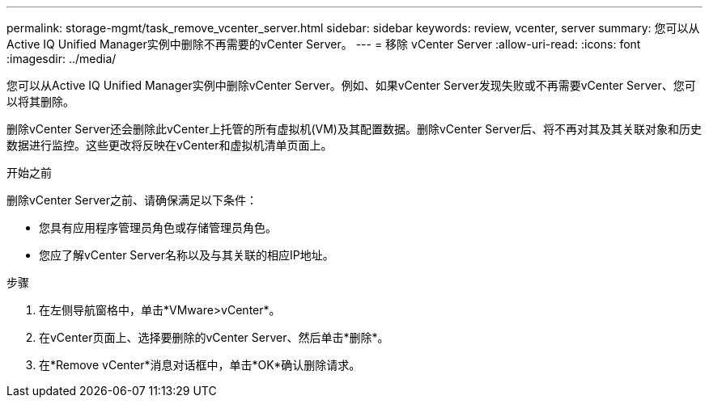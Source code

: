 ---
permalink: storage-mgmt/task_remove_vcenter_server.html 
sidebar: sidebar 
keywords: review, vcenter, server 
summary: 您可以从Active IQ Unified Manager实例中删除不再需要的vCenter Server。 
---
= 移除 vCenter Server
:allow-uri-read: 
:icons: font
:imagesdir: ../media/


[role="lead"]
您可以从Active IQ Unified Manager实例中删除vCenter Server。例如、如果vCenter Server发现失败或不再需要vCenter Server、您可以将其删除。

删除vCenter Server还会删除此vCenter上托管的所有虚拟机(VM)及其配置数据。删除vCenter Server后、将不再对其及其关联对象和历史数据进行监控。这些更改将反映在vCenter和虚拟机清单页面上。

.开始之前
删除vCenter Server之前、请确保满足以下条件：

* 您具有应用程序管理员角色或存储管理员角色。
* 您应了解vCenter Server名称以及与其关联的相应IP地址。


.步骤
. 在左侧导航窗格中，单击*VMware>vCenter*。
. 在vCenter页面上、选择要删除的vCenter Server、然后单击*删除*。
. 在*Remove vCenter*消息对话框中，单击*OK*确认删除请求。

